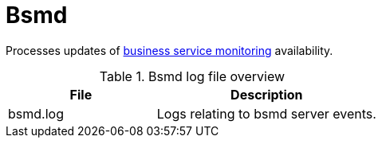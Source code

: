 [[ref-daemon-config-files-bsmd]]
= Bsmd

Processes updates of xref:operation:bsm/introduction.adoc[business service monitoring] availability.

.Bsmd log file overview
[options="header"]
[cols="2,3"]

|===
| File
| Description

| bsmd.log
| Logs relating to bsmd server events.

|===
